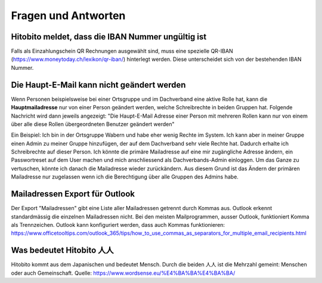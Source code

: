 Fragen und Antworten
==============================================

Hitobito meldet, dass die IBAN Nummer ungültig ist
-------------------------------------------------------

Falls als Einzahlungschein QR Rechnungen ausgewählt sind, muss eine spezielle QR-IBAN (https://www.moneytoday.ch/lexikon/qr-iban/) hinterlegt werden. Diese unterscheidet sich von der bestehenden IBAN Nummer.

Die Haupt-E-Mail kann nicht geändert werden
--------------

Wenn Personen beispielsweise bei einer Ortsgruppe und im Dachverband eine aktive Rolle hat, kann die **Hauptmailadresse** nur von einer Person geändert werden, welche Schreibrechte in beiden Gruppen hat. Folgende Nachricht wird dann jeweils angezeigt: "Die Haupt-E-Mail Adresse einer Person mit mehreren Rollen kann nur von einem über alle diese Rollen übergeordneten Benutzer geändert werden"

Ein Beispiel: Ich bin in der Ortsgruppe Wabern und habe eher wenig Rechte im System. Ich kann aber in meiner Gruppe einen Admin zu meiner Gruppe hinzufügen, der auf dem Dachverband sehr viele Rechte hat. Dadurch erhalte ich Schreibrechte auf dieser Person. Ich könnte die primäre Mailadresse auf eine mir zugängliche Adresse ändern, ein Passwortreset auf dem User machen und mich anschliessend als Dachverbands-Admin einloggen. Um das Ganze zu vertuschen, könnte ich danach die Mailadresse wieder zurückändern. Aus diesem Grund ist das Ändern der primären Mailadresse nur zugelassen wenn ich die Berechtigung über alle Gruppen des Admins habe.

Mailadressen Export für Outlook
--------------

Der Export "Mailadressen" gibt eine Liste aller Mailadressen getrennt durch Kommas aus. Outlook erkennt standardmässig die einzelnen Mailadressen nicht. Bei den meisten Mailprogrammen, ausser Outlook, funktioniert Komma als Trennzeichen. Outlook kann konfiguriert werden, dass auch Kommas funktionieren: https://www.officetooltips.com/outlook_365/tips/how_to_use_commas_as_separators_for_multiple_email_recipients.html

Was bedeutet Hitobito 人人
--------------------------

Hitobito kommt aus dem Japanischen und bedeutet Mensch. Durch die beiden 人人 ist die Mehrzahl gemeint: Menschen oder auch Gemeinschaft. Quelle: https://www.wordsense.eu/%E4%BA%BA%E4%BA%BA/
